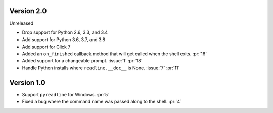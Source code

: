 Version 2.0
-----------

Unreleased

-   Drop support for Python 2.6, 3.3, and 3.4
-   Add support for Python 3.6, 3.7, and 3.8
-   Add support for Click 7
-   Added an ``on_finished`` callback method that will get called when the shell exits. :pr:`16`
-   Added support for a changeable prompt. :issue:`1` :pr:`18`
-   Handle Python installs where ``readline.__doc__`` is None. :issue:`7` :pr:`11`


Version 1.0
-----------

-   Support ``pyreadline`` for Windows. :pr:`5`
-   Fixed a bug where the command name was passed along to the shell. :pr:`4`
